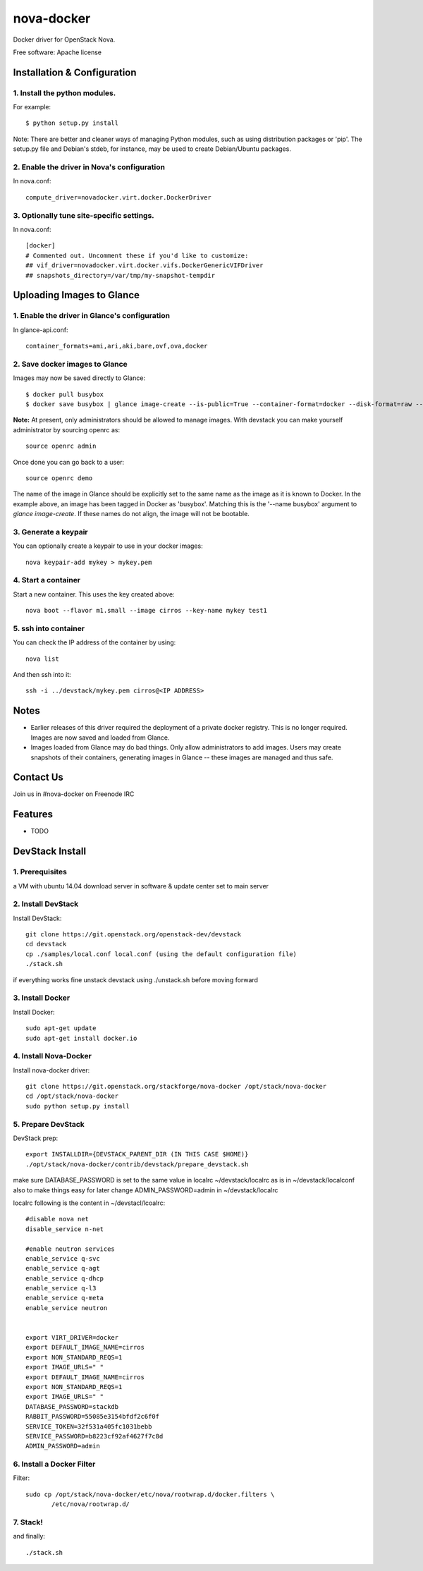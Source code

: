 ===============================
nova-docker
===============================

Docker driver for OpenStack Nova.

Free software: Apache license

----------------------------
Installation & Configuration
----------------------------

^^^^^^^^^^^^^^^^^^^^^^^^^^^^^^
1. Install the python modules.
^^^^^^^^^^^^^^^^^^^^^^^^^^^^^^

For example::

  $ python setup.py install

Note: There are better and cleaner ways of managing Python modules, such as using distribution packages or 'pip'. The setup.py file and Debian's stdeb, for instance, may be used to create Debian/Ubuntu packages.

^^^^^^^^^^^^^^^^^^^^^^^^^^^^^^^^^^^^^^^^^^^^
2. Enable the driver in Nova's configuration
^^^^^^^^^^^^^^^^^^^^^^^^^^^^^^^^^^^^^^^^^^^^

In nova.conf::

  compute_driver=novadocker.virt.docker.DockerDriver

^^^^^^^^^^^^^^^^^^^^^^^^^^^^^^^^^^^^^^^^^^
3. Optionally tune site-specific settings.
^^^^^^^^^^^^^^^^^^^^^^^^^^^^^^^^^^^^^^^^^^

In nova.conf::

  [docker]
  # Commented out. Uncomment these if you'd like to customize:
  ## vif_driver=novadocker.virt.docker.vifs.DockerGenericVIFDriver
  ## snapshots_directory=/var/tmp/my-snapshot-tempdir

--------------------------
Uploading Images to Glance
--------------------------

^^^^^^^^^^^^^^^^^^^^^^^^^^^^^^^^^^^^^^^^^^^^^^
1. Enable the driver in Glance's configuration
^^^^^^^^^^^^^^^^^^^^^^^^^^^^^^^^^^^^^^^^^^^^^^

In glance-api.conf::

  container_formats=ami,ari,aki,bare,ovf,ova,docker

^^^^^^^^^^^^^^^^^^^^^^^^^^^^^^^
2. Save docker images to Glance
^^^^^^^^^^^^^^^^^^^^^^^^^^^^^^^

Images may now be saved directly to Glance::

  $ docker pull busybox
  $ docker save busybox | glance image-create --is-public=True --container-format=docker --disk-format=raw --name busybox

**Note:** At present, only administrators should be allowed to manage images.  With devstack you can make yourself administrator by sourcing openrc as::

  source openrc admin

Once done you can go back to a user::

  source openrc demo

The name of the image in Glance should be explicitly set to the same name as the image as it is known to Docker. In the example above, an image has been tagged in Docker as 'busybox'. Matching this is the '--name busybox' argument to *glance image-create*. If these names do not align, the image will not be bootable.

^^^^^^^^^^^^^^^^^^^^^
3. Generate a keypair
^^^^^^^^^^^^^^^^^^^^^

You can optionally create a keypair to use in your docker images::

  nova keypair-add mykey > mykey.pem

^^^^^^^^^^^^^^^^^^^^^
4. Start a container
^^^^^^^^^^^^^^^^^^^^^

Start a new container.  This uses the key created above::

  nova boot --flavor m1.small --image cirros --key-name mykey test1

^^^^^^^^^^^^^^^^^^^^^
5. ssh into container
^^^^^^^^^^^^^^^^^^^^^

You can check the IP address of the container by using::

  nova list

And then ssh into it::

  ssh -i ../devstack/mykey.pem cirros@<IP ADDRESS>

-----
Notes
-----

* Earlier releases of this driver required the deployment of a private docker registry. This is no longer required. Images are now saved and loaded from Glance.
* Images loaded from Glance may do bad things. Only allow administrators to add images. Users may create snapshots of their containers, generating images in Glance -- these images are managed and thus safe.

----------
Contact Us
----------
Join us in #nova-docker on Freenode IRC

--------
Features
--------

* TODO


----------------
DevStack Install
----------------

^^^^^^^^^^^^^^^^
1. Prerequisites
^^^^^^^^^^^^^^^^

a VM with ubuntu 14.04
download server in software & update center set to main server

^^^^^^^^^^^^^^^^
2. Install DevStack
^^^^^^^^^^^^^^^^

Install DevStack::

    git clone https://git.openstack.org/openstack-dev/devstack
    cd devstack
    cp ./samples/local.conf local.conf (using the default configuration file)
    ./stack.sh

if everything works fine unstack devstack using ./unstack.sh before moving forward

^^^^^^^^^^^^^^
3. Install Docker
^^^^^^^^^^^^^^

Install Docker::

    sudo apt-get update
    sudo apt-get install docker.io

^^^^^^^^^^^^^^^^^^^^
4. Install Nova-Docker
^^^^^^^^^^^^^^^^^^^^

Install nova-docker driver::

    git clone https://git.openstack.org/stackforge/nova-docker /opt/stack/nova-docker
    cd /opt/stack/nova-docker
    sudo python setup.py install

^^^^^^^^^^^^^^^^^^^^
5. Prepare DevStack
^^^^^^^^^^^^^^^^^^^^

DevStack prep::

    export INSTALLDIR={DEVSTACK_PARENT_DIR (IN THIS CASE $HOME)}
    ./opt/stack/nova-docker/contrib/devstack/prepare_devstack.sh

make sure DATABASE_PASSWORD is set to the same value in localrc ~/devstack/localrc as is in ~/devstack/localconf
also to make things easy for later change ADMIN_PASSWORD=admin in ~/devstack/localrc

localrc
following is the content in ~/devstacl/lcoalrc::

    #disable nova net 
    disable_service n-net

    #enable neutron services
    enable_service q-svc
    enable_service q-agt
    enable_service q-dhcp
    enable_service q-l3
    enable_service q-meta
    enable_service neutron


    export VIRT_DRIVER=docker
    export DEFAULT_IMAGE_NAME=cirros
    export NON_STANDARD_REQS=1
    export IMAGE_URLS=" "
    export DEFAULT_IMAGE_NAME=cirros
    export NON_STANDARD_REQS=1
    export IMAGE_URLS=" "
    DATABASE_PASSWORD=stackdb
    RABBIT_PASSWORD=55085e3154bfdf2c6f0f
    SERVICE_TOKEN=32f531a405fc1031bebb
    SERVICE_PASSWORD=b8223cf92af4627f7c8d
    ADMIN_PASSWORD=admin

^^^^^^^^^^^^^^^^^^^^^^^^^^^
6. Install a Docker Filter
^^^^^^^^^^^^^^^^^^^^^^^^^^^

Filter::

 sudo cp /opt/stack/nova-docker/etc/nova/rootwrap.d/docker.filters \
        /etc/nova/rootwrap.d/

^^^^^^^^^
7. Stack!
^^^^^^^^^

and finally::

    ./stack.sh

